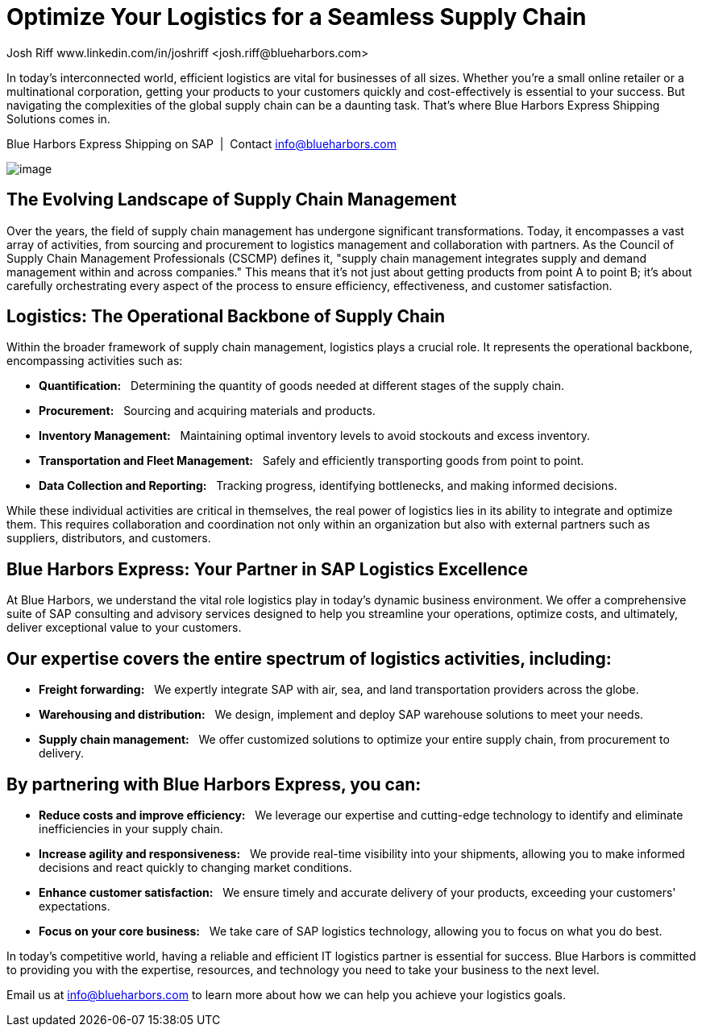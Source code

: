 = Optimize Your Logistics for a Seamless Supply Chain
Josh Riff www.linkedin.com/in/joshriff <josh.riff@blueharbors.com>
:showtitle:
:page-navtitle: Optimized Logistics
:page-description: Selecting the Best Solution to Integrate Shipping Functions in SAP with Parcel Carriers
:page-copyright: Common Commons license BY-NC-ND
:page-root: ../../../
:imagesdir: ../assets
:data-uri: // Embed images directly into the document by setting the data-uri document attribute.


In today's interconnected world, efficient logistics are vital for businesses of all sizes. Whether you're a small online retailer or a multinational corporation, getting your products to your customers quickly and cost-effectively is essential to your success. But navigating the complexities of the global supply chain can be a daunting task. That's where Blue Harbors Express Shipping Solutions comes in.

.Blue Harbors Express Shipping on SAP{nbsp}{nbsp}|{nbsp}{nbsp}Contact info@blueharbors.com
image:trucks/truck-07.jpg[image]

## The Evolving Landscape of Supply Chain Management

Over the years, the field of supply chain management has undergone significant transformations. Today, it encompasses a vast array of activities, from sourcing and procurement to logistics management and collaboration with partners. As the Council of Supply Chain Management Professionals (CSCMP) defines it, "supply chain management integrates supply and demand management within and across companies." This means that it's not just about getting products from point A to point B; it's about carefully orchestrating every aspect of the process to ensure efficiency, effectiveness, and customer satisfaction.

## Logistics: The Operational Backbone of Supply Chain

Within the broader framework of supply chain management, logistics plays a crucial role. It represents the operational backbone, encompassing activities such as:

* *Quantification:*{nbsp}{nbsp} Determining the quantity of goods needed at different stages of the supply chain.
* *Procurement:*{nbsp}{nbsp} Sourcing and acquiring materials and products.
* *Inventory Management:*{nbsp}{nbsp} Maintaining optimal inventory levels to avoid stockouts and excess inventory.
* *Transportation and Fleet Management:*{nbsp}{nbsp} Safely and efficiently transporting goods from point to point.
* *Data Collection and Reporting:*{nbsp}{nbsp} Tracking progress, identifying bottlenecks, and making informed decisions.

While these individual activities are critical in themselves, the real power of logistics lies in its ability to integrate and optimize them. This requires collaboration and coordination not only within an organization but also with external partners such as suppliers, distributors, and customers.

## Blue Harbors Express: Your Partner in SAP Logistics Excellence

At Blue Harbors, we understand the vital role logistics play in today's dynamic business environment. We offer a comprehensive suite of SAP consulting and advisory services designed to help you streamline your operations, optimize costs, and ultimately, deliver exceptional value to your customers.

## Our expertise covers the entire spectrum of logistics activities, including:

* *Freight forwarding:*{nbsp}{nbsp} We expertly integrate SAP with air, sea, and land transportation providers across the globe.
* *Warehousing and distribution:*{nbsp}{nbsp} We design, implement and deploy SAP warehouse solutions to meet your needs.
* *Supply chain management:*{nbsp}{nbsp} We offer customized solutions to optimize your entire supply chain, from procurement to delivery.

## By partnering with Blue Harbors Express, you can:

* *Reduce costs and improve efficiency:*{nbsp}{nbsp} We leverage our expertise and cutting-edge technology to identify and eliminate inefficiencies in your supply chain.

* *Increase agility and responsiveness:*{nbsp}{nbsp} We provide real-time visibility into your shipments, allowing you to make informed decisions and react quickly to changing market conditions.

* *Enhance customer satisfaction:*{nbsp}{nbsp} We ensure timely and accurate delivery of your products, exceeding your customers' expectations.

* *Focus on your core business:*{nbsp}{nbsp} We take care of SAP logistics technology, allowing you to focus on what you do best.

In today's competitive world, having a reliable and efficient IT logistics partner is essential for success. Blue Harbors is committed to providing you with the expertise, resources, and technology you need to take your business to the next level.

Email us at info@blueharbors.com to learn more about how we can help you achieve your logistics goals.